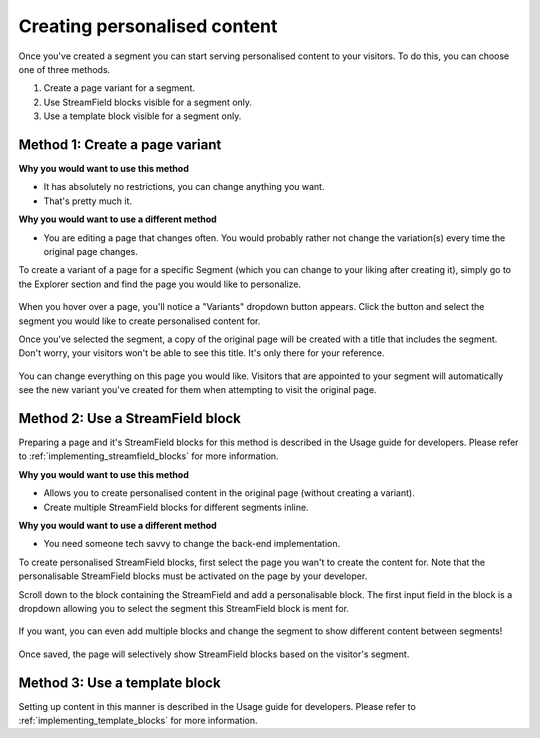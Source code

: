 Creating personalised content
=============================

Once you've created a segment you can start serving personalised content to your
visitors. To do this, you can choose one of three methods.

1. Create a page variant for a segment.
2. Use StreamField blocks visible for a segment only.
3. Use a template block visible for a segment only.


Method 1: Create a page variant
-------------------------------

**Why you would want to use this method**

* It has absolutely no restrictions, you can change anything you want.
* That's pretty much it.

**Why you would want to use a different method**

* You are editing a page that changes often. You would probably rather not
  change the variation(s) every time the original page changes.

To create a variant of a page for a specific Segment (which you can change to
your liking after creating it), simply go to the Explorer section and find the
page you would like to personalize.

.. figure:: ../_static/images/variants_button.png
   :alt: The variants button that appears on personalisable pages.

When you hover over a page, you'll notice a "Variants" dropdown button appears.
Click the button and select the segment you would like to create personalised
content for.

Once you've selected the segment, a copy of the original page will be created
with a title that includes the segment. Don't worry, your visitors won't be able
to see this title. It's only there for your reference.

.. figure:: ../_static/images/editing_variant.png
   :alt: The newly created page allowing you to change anything you want.

You can change everything on this page you would like. Visitors that are appointed
to your segment will automatically see the new variant you've created for them
when attempting to visit the original page.


Method 2: Use a StreamField block
---------------------------------

Preparing a page and it's StreamField blocks for this method is described in the
Usage guide for developers. Please refer to
:ref:`implementing_streamfield_blocks` for more information.

**Why you would want to use this method**

* Allows you to create personalised content in the original page (without
  creating a variant).
* Create multiple StreamField blocks for different segments inline.

**Why you would want to use a different method**

* You need someone tech savvy to change the back-end implementation.

To create personalised StreamField blocks, first select the page you wan't to
create the content for. Note that the personalisable StreamField blocks must be
activated on the page by your developer.

Scroll down to the block containing the StreamField and add a personalisable
block. The first input field in the block is a dropdown allowing you to select
the segment this StreamField block is ment for.

.. figure:: ../_static/images/single_streamfield.png
   :alt: Create a new StreamField block and select the segment.

If you want, you can even add multiple blocks and change the segment to show
different content between segments!

.. figure:: ../_static/images/dual_streamfield.png
   :alt: You can even create multiple variations of the same block!

Once saved, the page will selectively show StreamField blocks based on the
visitor's segment.


Method 3: Use a template block
------------------------------

Setting up content in this manner is described in the Usage guide for
developers. Please refer to :ref:`implementing_template_blocks` for more
information.
